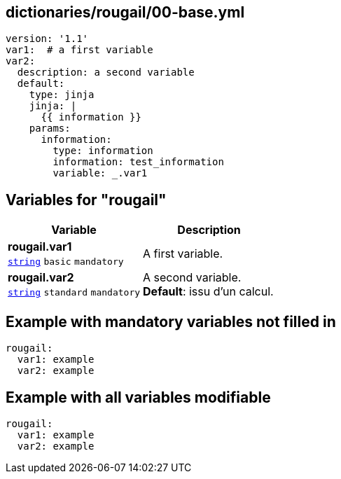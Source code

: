 == dictionaries/rougail/00-base.yml

[,yaml]
----
version: '1.1'
var1:  # a first variable
var2:
  description: a second variable
  default:
    type: jinja
    jinja: |
      {{ information }}
    params:
      information:
        type: information
        information: test_information
        variable: _.var1
----
== Variables for "rougail"

[cols="108a,108a",options="header"]
|====
| Variable                                                                                                   | Description                                                                                                
| 
**rougail.var1** +
`https://rougail.readthedocs.io/en/latest/variable.html#variables-types[string]` `basic` `mandatory`                                                                                                            | 
A first variable.                                                                                                            
| 
**rougail.var2** +
`https://rougail.readthedocs.io/en/latest/variable.html#variables-types[string]` `standard` `mandatory`                                                                                                            | 
A second variable. +
**Default**: issu d'un calcul.                                                                                                            
|====


== Example with mandatory variables not filled in

[,yaml]
----
rougail:
  var1: example
  var2: example
----
== Example with all variables modifiable

[,yaml]
----
rougail:
  var1: example
  var2: example
----
